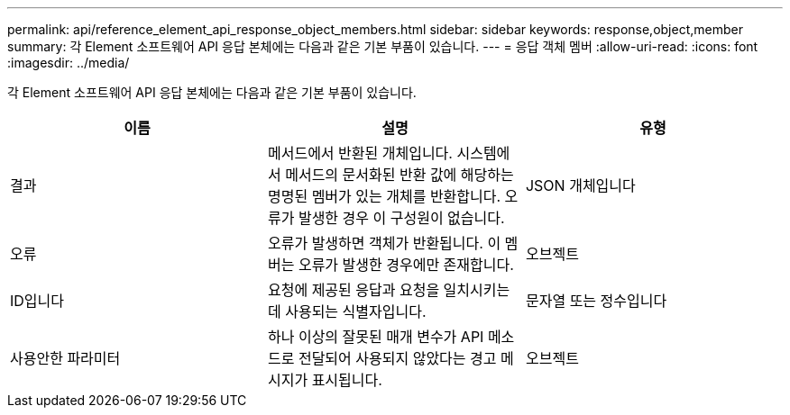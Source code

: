 ---
permalink: api/reference_element_api_response_object_members.html 
sidebar: sidebar 
keywords: response,object,member 
summary: 각 Element 소프트웨어 API 응답 본체에는 다음과 같은 기본 부품이 있습니다. 
---
= 응답 객체 멤버
:allow-uri-read: 
:icons: font
:imagesdir: ../media/


[role="lead"]
각 Element 소프트웨어 API 응답 본체에는 다음과 같은 기본 부품이 있습니다.

|===
| 이름 | 설명 | 유형 


 a| 
결과
 a| 
메서드에서 반환된 개체입니다. 시스템에서 메서드의 문서화된 반환 값에 해당하는 명명된 멤버가 있는 개체를 반환합니다. 오류가 발생한 경우 이 구성원이 없습니다.
 a| 
JSON 개체입니다



 a| 
오류
 a| 
오류가 발생하면 객체가 반환됩니다. 이 멤버는 오류가 발생한 경우에만 존재합니다.
 a| 
오브젝트



 a| 
ID입니다
 a| 
요청에 제공된 응답과 요청을 일치시키는 데 사용되는 식별자입니다.
 a| 
문자열 또는 정수입니다



 a| 
사용안한 파라미터
 a| 
하나 이상의 잘못된 매개 변수가 API 메소드로 전달되어 사용되지 않았다는 경고 메시지가 표시됩니다.
 a| 
오브젝트

|===